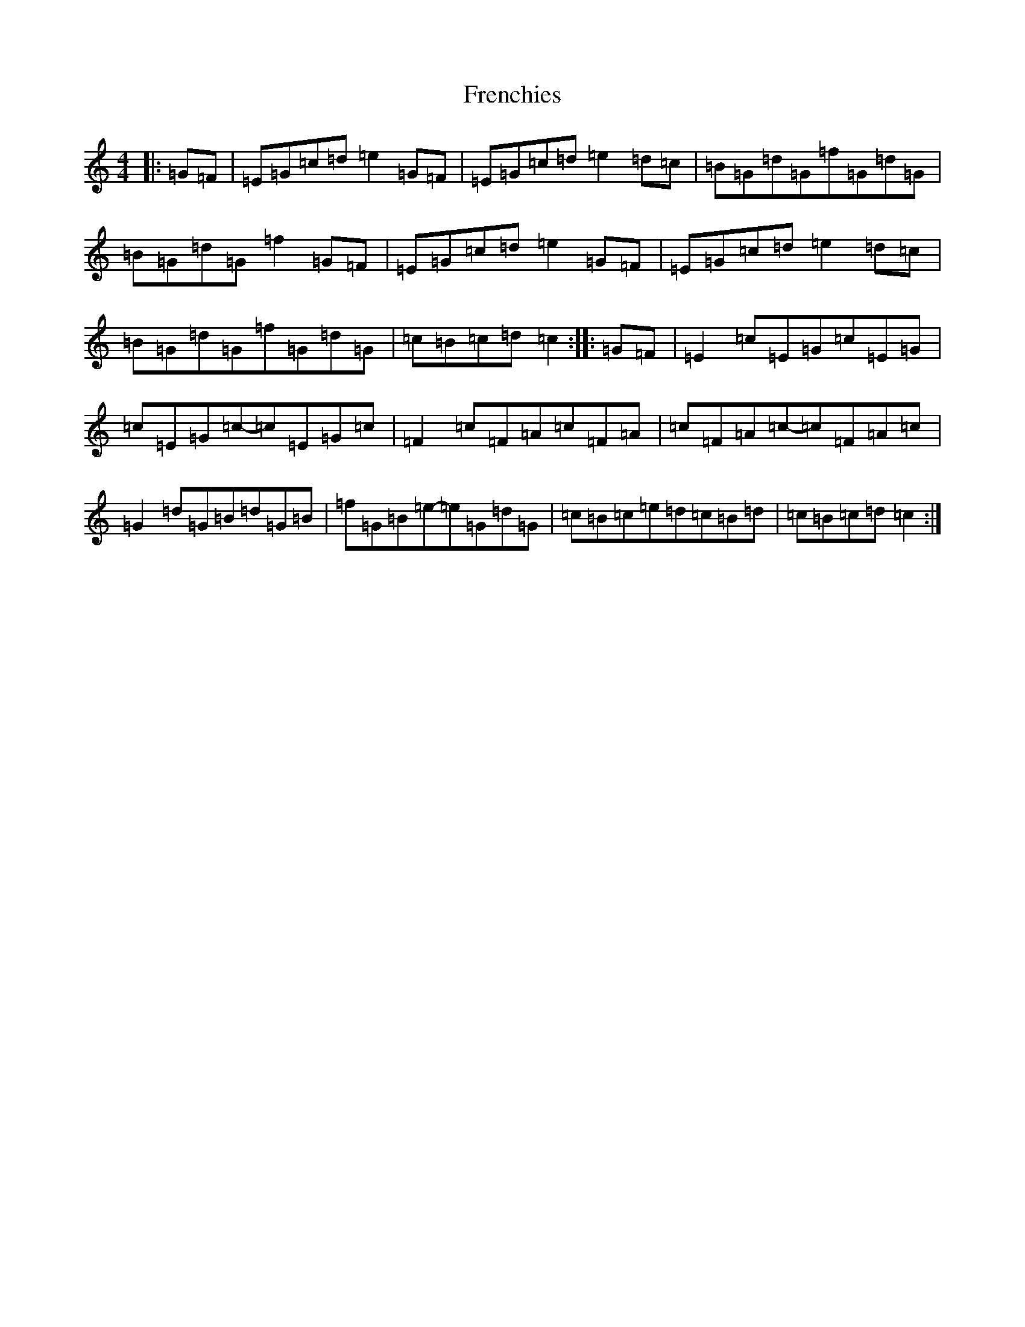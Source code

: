 X: 7329
T: Frenchies
S: https://thesession.org/tunes/8382#setting8382
R: reel
M:4/4
L:1/8
K: C Major
|:=G=F|=E=G=c=d=e2=G=F|=E=G=c=d=e2=d=c|=B=G=d=G=f=G=d=G|=B=G=d=G=f2=G=F|=E=G=c=d=e2=G=F|=E=G=c=d=e2=d=c|=B=G=d=G=f=G=d=G|=c=B=c=d=c2:||:=G=F|=E2=c=E=G=c=E=G|=c=E=G=c-=c=E=G=c|=F2=c=F=A=c=F=A|=c=F=A=c-=c=F=A=c|=G2=d=G=B=d=G=B|=f=G=B=e-=e=G=d=G|=c=B=c=e=d=c=B=d|=c=B=c=d=c2:|